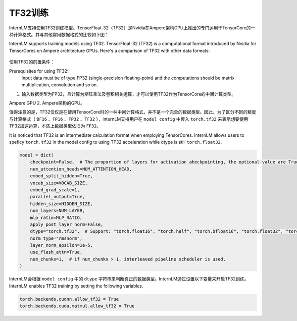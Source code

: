 TF32训练
==================

InternLM支持使用TF32训练模型。TensorFloat-32（TF32）是Nvidia在Ampere架构GPU上推出的专门运用于TensorCore的一种计算格式。其与其他常用数据格式的比较如下图：

InternLM supports training models using TF32. TensorFloat-32 (TF32) is a computational format introduced by Nvidia for TensorCores on Ampere architecture GPUs. Here's a comparison of TF32 with other data formats:

.. figure:: ../../imgs/tf32.png
   :scale: 50%
   :class: with-border

使用TF32的前置条件：

Prerequisites for using TF32:
 input data must be of type FP32 (single-precision floating-point) and the computations should be matrix multiplication, convolution and so on. 
1. 输入数据类型为FP32，且计算为矩阵乘法及卷积相关运算，才可以使用TF32作为TensorCore的中间计算类型。

Ampere GPU
2. Ampere架构的GPU。


值得注意的是，TF32仅仅是在使用TensorCore时的一种中间计算格式，并不是一个完全的数据类型。因此，为了区分不同的精度与计算格式（ ``BF16`` 、``FP16`` 、``FP32`` 、``TF32`` ），InternLM支持用户在 ``model config`` 中传入 ``torch.tf32`` 来表示想要使用TF32加速运算，本质上数据类型依旧为 ``FP32``。

It is noticed that TF32 is an intermediate calculation format when employing TensorCores. InternLM allows users to speficy ``torch.tf32`` in the model config to using TF32 acceleration while dtype is still ``torch.float32``.

.. code-block:: python

    model = dict(
        checkpoint=False,  # The proportion of layers for activation aheckpointing, the optional value are True/False/[0-1]
        num_attention_heads=NUM_ATTENTION_HEAD,
        embed_split_hidden=True,
        vocab_size=VOCAB_SIZE,
        embed_grad_scale=1,
        parallel_output=True,
        hidden_size=HIDDEN_SIZE,
        num_layers=NUM_LAYER,
        mlp_ratio=MLP_RATIO,
        apply_post_layer_norm=False,
        dtype="torch.tf32",  # Support: "torch.float16", "torch.half", "torch.bfloat16", "torch.float32", "torch.tf32"
        norm_type="rmsnorm",
        layer_norm_epsilon=1e-5,
        use_flash_attn=True,
        num_chunks=1,  # if num_chunks > 1, interleaved pipeline scheduler is used.
    )

InternLM会根据 ``model config`` 中的 ``dtype`` 字符串来判断真正的数据类型。InternLM通过设置以下变量来开启TF32训练。
InternLM enables TF32 training by setting the following variables.

.. code-block:: python

    torch.backends.cudnn.allow_tf32 = True
    torch.backends.cuda.matmul.allow_tf32 = True
